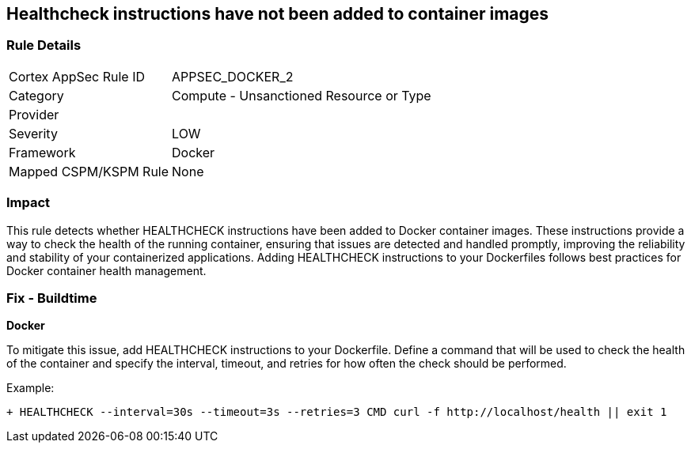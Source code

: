 == Healthcheck instructions have not been added to container images


=== Rule Details

[cols="1,2"]
|===
|Cortex AppSec Rule ID |APPSEC_DOCKER_2
|Category |Compute - Unsanctioned Resource or Type
|Provider |
|Severity |LOW
|Framework |Docker
|Mapped CSPM/KSPM Rule |None
|===


=== Impact
This rule detects whether HEALTHCHECK instructions have been added to Docker container images. These instructions provide a way to check the health of the running container, ensuring that issues are detected and handled promptly, improving the reliability and stability of your containerized applications. Adding HEALTHCHECK instructions to your Dockerfiles follows best practices for Docker container health management.

=== Fix - Buildtime


*Docker* 

To mitigate this issue, add HEALTHCHECK instructions to your Dockerfile. Define a command that will be used to check the health of the container and specify the interval, timeout, and retries for how often the check should be performed.

Example:

[source,dockerfile]
----
+ HEALTHCHECK --interval=30s --timeout=3s --retries=3 CMD curl -f http://localhost/health || exit 1
----
